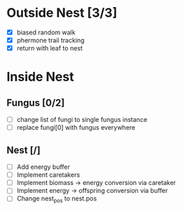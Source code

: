 * Outside Nest [3/3]
  - [X] biased random walk
  - [X] phermone trail tracking
  - [X] return with leaf to nest
* Inside Nest
** Fungus [0/2]
   - [ ] change list of fungi to single fungus instance
   - [ ] replace fungi[0] with fungus everywhere
** Nest [/]
   - [ ] Add energy buffer
   - [ ] Implement caretakers
   - [ ] Implement biomass -> energy conversion via caretaker
   - [ ] Implement energy -> offspring conversion via buffer
   - [ ] Change nest_pos to nest.pos
